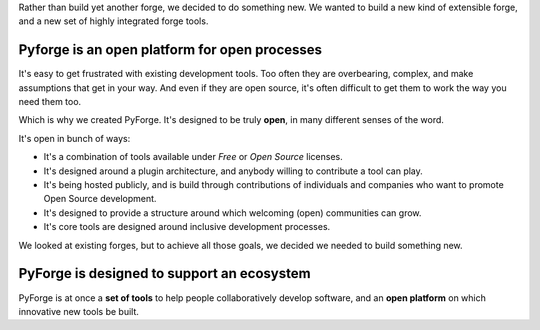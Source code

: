 Rather than build yet another forge, we decided to do something new.   We wanted to build a new kind of extensible forge, and a new set of highly integrated forge tools. 

Pyforge is an **open** platform for **open** processes
----------------------------------------------------------------------

It's easy to get frustrated with existing development tools.   Too often they are overbearing, complex, and make assumptions that get in your way.  And even if they are open source, it's often difficult to get them to work the way you need them too. 

Which is why we created PyForge.   It's designed to be truly **open**, in many different senses of the word. 

It's open in bunch of ways:
 
* It's a combination of tools available under *Free* or *Open Source* licenses. 
* It's designed around a plugin architecture, and anybody willing to contribute a tool can play.
* It's being hosted publicly, and is build through contributions of individuals and companies who want to promote Open Source development.   
* It's designed to provide a structure around which welcoming (open) communities can grow. 
* It's core tools are designed around inclusive development processes.

We looked at existing forges, but to achieve all those goals, we decided we needed to build something new.

PyForge is designed to support an **ecosystem**
------------------------------------------------------------------------

PyForge is at once a **set of tools** to help people collaboratively develop software, and an **open platform** on which innovative new tools be built. 

